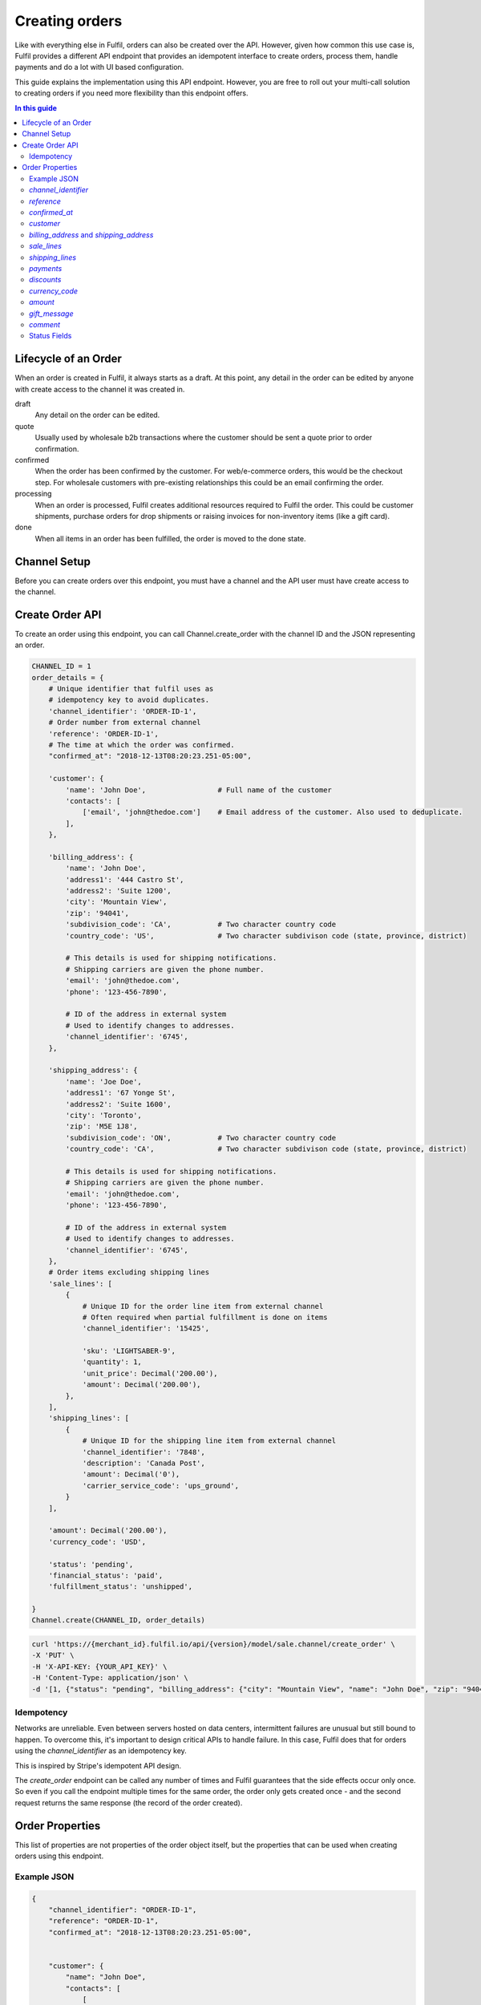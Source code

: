 Creating orders
===============

Like with everything else in Fulfil, orders can also be created over the API.
However, given how common this use case is, Fulfil provides a different API
endpoint that provides an idempotent interface to create orders, process them,
handle payments and do a lot with UI based configuration.

This guide explains the implementation using this API endpoint. However, you
are free to roll out your multi-call solution to creating orders if you need
more flexibility than this endpoint offers.

.. contents:: In this guide
   :local:
   :depth: 2


Lifecycle of an Order
---------------------

When an order is created in Fulfil, it always starts as a draft. At this point,
any detail in the order can be edited by anyone with create access to the channel
it was created in.

draft 
    Any detail on the order can be edited.

quote
    Usually used by wholesale b2b transactions where the customer should be sent a
    quote prior to order confirmation.

confirmed
    When the order has been confirmed by the customer. For web/e-commerce orders, this
    would be the checkout step. For wholesale customers with pre-existing relationships
    this could be an email confirming the order.

processing
    When an order is processed, Fulfil creates additional resources required to Fulfil
    the order. This could be customer shipments, purchase orders for drop shipments or
    raising invoices for non-inventory items (like a gift card).

done
    When all items in an order has been fulfilled, the order is moved to the done state.

Channel Setup
-------------

Before you can create orders over this endpoint, you must have a channel and
the API user must have create access to the channel.

Create Order API
----------------

To create an order using this endpoint, you can call Channel.create_order with the channel ID
and the JSON representing an order.

.. code-block:: python

    CHANNEL_ID = 1
    order_details = {
        # Unique identifier that fulfil uses as 
        # idempotency key to avoid duplicates.
        'channel_identifier': 'ORDER-ID-1',
        # Order number from external channel
        'reference': 'ORDER-ID-1',
        # The time at which the order was confirmed.
        "confirmed_at": "2018-12-13T08:20:23.251-05:00",

        'customer': {
            'name': 'John Doe',                 # Full name of the customer
            'contacts': [
                ['email', 'john@thedoe.com']    # Email address of the customer. Also used to deduplicate.
            ],
        },

        'billing_address': {
            'name': 'John Doe',
            'address1': '444 Castro St',
            'address2': 'Suite 1200',
            'city': 'Mountain View',
            'zip': '94041',
            'subdivision_code': 'CA',           # Two character country code
            'country_code': 'US',               # Two character subdivison code (state, province, district)

            # This details is used for shipping notifications.
            # Shipping carriers are given the phone number.
            'email': 'john@thedoe.com',
            'phone': '123-456-7890',

            # ID of the address in external system
            # Used to identify changes to addresses. 
            'channel_identifier': '6745',
        },

        'shipping_address': {
            'name': 'Joe Doe',
            'address1': '67 Yonge St',
            'address2': 'Suite 1600',
            'city': 'Toronto',
            'zip': 'M5E 1J8',
            'subdivision_code': 'ON',           # Two character country code
            'country_code': 'CA',               # Two character subdivison code (state, province, district)

            # This details is used for shipping notifications.
            # Shipping carriers are given the phone number.
            'email': 'john@thedoe.com',
            'phone': '123-456-7890',

            # ID of the address in external system
            # Used to identify changes to addresses. 
            'channel_identifier': '6745',
        },
        # Order items excluding shipping lines
        'sale_lines': [
            {
                # Unique ID for the order line item from external channel
                # Often required when partial fulfillment is done on items
                'channel_identifier': '15425',

                'sku': 'LIGHTSABER-9',
                'quantity': 1,
                'unit_price': Decimal('200.00'),
                'amount': Decimal('200.00'),
            },
        ],
        'shipping_lines': [
            {
                # Unique ID for the shipping line item from external channel
                'channel_identifier': '7848',
                'description': 'Canada Post',
                'amount': Decimal('0'),
                'carrier_service_code': 'ups_ground',
            }
        ],

        'amount': Decimal('200.00'),
        'currency_code': 'USD',

        'status': 'pending',
        'financial_status': 'paid',
        'fulfillment_status': 'unshipped',

    }
    Channel.create(CHANNEL_ID, order_details)

.. code-block:: shell

    curl 'https://{merchant_id}.fulfil.io/api/{version}/model/sale.channel/create_order' \
    -X 'PUT' \
    -H 'X-API-KEY: {YOUR_API_KEY}' \
    -H 'Content-Type: application/json' \
    -d '[1, {"status": "pending", "billing_address": {"city": "Mountain View", "name": "John Doe", "zip": "94041", "subdivision_code": "CA", "address1": "444 Castro St", "address2": "Suite 1200", "channel_identifier": "6745", "email": "john@thedoe.com", "phone": "123-456-7890", "country_code": "US"}, "reference": "ORDER-ID-1", "shipping_lines": [{"carrier_service_code": "ups_ground", "amount": {"decimal": "0", "__class__": "Decimal"}, "description": "Canada Post", "channel_identifier": "7848"}], "confirmed_at": "2018-12-13T08:20:23.251-05:00", "sale_lines": [{"sku": "LIGHTSABER-9", "amount": {"decimal": "200.00", "__class__": "Decimal"}, "quantity": 1, "unit_price": {"decimal": "200.00", "__class__": "Decimal"}, "channel_identifier": "15425"}], "customer": {"name": "John Doe", "contacts": [["email", "john@thedoe.com"]]}, "shipping_address": {"city": "Toronto", "name": "Joe Doe", "zip": "M5E 1J8", "subdivision_code": "ON", "address1": "67 Yonge St", "address2": "Suite 1600", "channel_identifier": "6745", "email": "john@thedoe.com", "phone": "123-456-7890", "country_code": "CA"}, "financial_status": "paid", "fulfillment_status": "unshipped", "amount": {"decimal": "200.00", "__class__": "Decimal"}, "channel_identifier": "ORDER-ID-1", "currency_code": "USD"}]'

Idempotency
```````````

Networks are unreliable. Even between servers hosted on data centers, intermittent
failures are unusual but still bound to happen. To overcome this, it's important to
design critical APIs to handle failure. In this case, Fulfil does that for orders using
the `channel_identifier` as an idempotency key.

This is inspired by Stripe's idempotent API design.

The `create_order` endpoint can be called any number of times and Fulfil
guarantees that the side effects occur only once. So even if you call the endpoint
multiple times for the same order, the order only gets created once - and the second
request returns the same response (the record of the order created).


Order Properties
----------------

This list of properties are not properties of the order object itself, but the properties
that can be used when creating orders using this endpoint.

Example JSON
````````````

.. code-block:: javascript

    {
        "channel_identifier": "ORDER-ID-1",
        "reference": "ORDER-ID-1",
        "confirmed_at": "2018-12-13T08:20:23.251-05:00",

        
        "customer": {
            "name": "John Doe",
            "contacts": [
                [
                    "email",
                    "john@thedoe.com"
                ]
            ]
        },
        

        "billing_address": {
            "city": "Mountain View",
            "name": "John Doe",
            "zip": "94041",
            "subdivision_code": "CA",
            "address1": "444 Castro St",
            "address2": "Suite 1200",
            "channel_identifier": "6745",
            "email": "john@thedoe.com",
            "phone": "123-456-7890",
            "country_code": "US"
        },
        "shipping_address": {
            "city": "Toronto",
            "name": "Joe Doe",
            "zip": "M5E 1J8",
            "subdivision_code": "ON",
            "address1": "67 Yonge St",
            "address2": "Suite 1600",
            "channel_identifier": "6745",
            "email": "john@thedoe.com",
            "phone": "123-456-7890",
            "country_code": "CA"
        },


        "sale_lines": [
            {
                "sku": "LIGHTSABER-9",
                "amount": "200.00",
                "quantity": 1,
                "unit_price": "200.00",
                "channel_identifier": "15425"
            }
        ],

        "shipping_lines": [
            {
                "carrier_service_code": "ups_ground",
                "amount": "0",
                "description": "Free Ground Shipping",
                "channel_identifier": "7848"
            }
        ],


        "amount": "200.00",
        "currency_code": "USD",


        "status": "pending",
        "financial_status": "paid",
        "fulfillment_status": "unshipped"
    }

`channel_identifier`
`````````````````````

The unique identifier of the order. This can be an internal database ID if
that's the unique identifier for your order or an order number if it is unique
enough.

For example, the fulfil Amazon integration uses the customer facing order number
`102-102909028-09090` as the channel_identifier while the shopify integration uses
the integer id of the order as the channel_identifier.

.. important::

    This is the only identifier used to ensure deduplication. If the API is called
    multiple times with the same channel_identifier, then Fulfil ensures order is
    only created once.

`reference`
```````````

The customer facing order number. 

`confirmed_at`
``````````````

The time at which the order was confirmed. The date and time (ISO 8601 format) when the order 
was confirmed.

`customer`
``````````

The name of the customer could be the name of the contact (First and Last) that placed
the order or the name of the business.

.. code-block:: javascript

    {
        "name": "First Last",
        "contacts": [
            ("phone", "640-6404-676"),
            ("phone", "640-6404-676 Ex 789"),
            ("email": "joe@thedoe.com"),
        ]
    }

Supported contact types:

* phone
* mobile
* fax
* email
* website
* skype
* twitter
* facebook
* instagram
* pigeon-post

`billing_address` and `shipping_address`
`````````````````````````````````````````

The billing and shipping address follows the same structure.

    .. code-block:: javascript

        {
            "name": "John Doe",
            "address1": "444 Castro St",
            "address2": "Suite 1200",
            "city": "Mountain View",
            "zip": "94041",
            "subdivision_code": "CA",           # Two character country code
            "country_code": "US",               # Two character subdivison code (state, province, district)

            # This details is used for shipping notifications.
            # Shipping carriers are given the phone number.
            "email": "john@thedoe.com",
            "phone": "123-456-7890",

            # ID of the address in external system
            # Used to identify changes to addresses. 
            "channel_identifier": "6745",
        },

`sale_lines`
````````````

An array of order items to be shipped.

Each order item should have at-least the following properties:

.. code-block:: python

    {
        # Unique ID for the order line item from external channel
        # Often required when partial fulfillment is done on items
        "channel_identifier": '15425',

        'sku': 'LIGHTSABER-9',
        'quantity': 1,
        'unit_price': Decimal('200.00'),
        'amount': Decimal('200.00'),
    },


`channel_identifier`
    The id of the order line on the external system. This is usually used to
    identify the order line being fulfilled when shipment information is sent
    back. This comes in handy, especially when customer service could substitute
    another SKU.
`sku`
    The SKU of the product sold. Either the SKU or `variant_identifier` must be
    specified.
`unit_price`
    The price at which the product was sold. This should be the price before taxes,
    but after any and all discounts.
`amount`
    The amount of the order line.
`quantity`
    The quantity being sold in the sales uom of the product.

**Other attributes**

`variant_identifier`
    If there a listing variant_identifier, you could use that in addition to the
    SKU to indicate to fulfil which listing was sold. The variant_identifier allows
    you to have an unique identifier like the external system database ID of the
    product as an identifier (in addition to the SKU).
`description`
    Text description to be printed on the order line.
`list_price`
    The suggested retail price to show discounts against. If no value if given,
    the list_price on the product is automatically picked up.
`comment`
    Line item comments. Usually printed on picking slips for customization.
`metadata`
    A JSON object for additional metadata about the line item
`shipping_date`
    The date on which the items should be shipped. This becomes the planned_date
    of the shipments from this order.
`fulfil_strategy`
    The strategy for fulfilling this line item. Allowed strategies are
    `ship` (default), `pick_up` (for in-store pick-ups), `dropship`,
    `backorder` and `make_on_order`. Learn more about these `strategies
    here <https://www.fulfil.help/hc/en-us/articles/360011390331>`_.
`gift_message`
    Gift message specific to the line item.
`warehouse`
    ID of the warehouse from which the line item should be fulfilled. It is recommended
    **not** to set this and let Fulfil channels manage this setting.
`delivery_address`
    If the line item is being shipped to different address (from the main shipping address).
    This is only used for multi-destination orders.

**Point of Sale**

If the orders you are creating are POS orders, we recommend changing the channel
source as `POS` on the channel settings and then using the `fulfil_strategy` property
to set what will be shipped from another warehouse and what has been picked up from
the store.

**Gift cards**

These attributes are only required when you are using Fulfil's gift card
features :doc:`outlined here </guides/gift-cards>`.

`recipient_name`
    The full name of the recepient of a gift card.

`recipient_email`
    The email to which digital gift cards should be sent.

.. _tax-lines:

**`tax_lines`**

For each order line, you can also specify the taxes that needs to be applied on
the order line as an array.

Each tax line (in the array) should have the following structure:

.. code-block:: javascript

    {
        "name": "UK Standard VAT",
        "rate": 0.20,
        "amount": 34.45
    }

`name`
    The name of the tax and should match tax names in settings.
`rate`
    The rate of tax. 20% is 0.20, 5% is 0.05.
`amount`
    The amount of tax. Should usually match `unit_price * quantity * rate`

When there are multiple taxes (state, county and city), you can send a tax line for
each of those taxes.


`shipping_lines`
`````````````````

An array of shipping lines. Most orders will have just one line.

.. code-block:: javascript

    [{
        "carrier_service_code": "canada_post_expedited_parcel",
        "description": "Canada Post",
        "amount": 0,
        "channel_identifier": "7848",
        "tax_lines": [],
    }]


`carrier_service_code`
    The code that identifies the carrier and service. This should be setup ahead of
    time on the channel's shipping carrier settings. This avoids having to update
    your code everytime shipping services change.
`description`
    Line item description. Usually what the customer would have been displayed
    when the order was placed. For example, "Expedited Shipping" could be what was
    displayed to the customer, while the service could have been *UPS - Next Day Air*.
`amount`
    Amount of shipping. Could be 0 for free shipping.
`channel_identifier`
    If the line item has an ID on the external channel. This is optional.
`tax_lines`
    If shipping is taxable, you can send the list of taxes that apply. This follows
    the same format as :ref:`tax_lines <tax-lines>` on `sale_lines`.

`payments`
```````````

Fulfil can also track payments associated with orders. This could be to track
receivables, to reconcile payments with your payment gateway or for facilitating
refunds by customer service teams within Fulfil.

As of this writing, the payment integration supports shopify payments, stripe,
authorize.net and Braintree.

The payments are sent as a list of payment objects. Most orders should only have
1 payment object.

.. code-block:: javascript

    [
        {
            "amount": 499.45,
            "provider_reference": "3669",
            "method": "stripe",
            "state": "success"
        }
    ]

`provider_reference`
    The transaction ID which will then be used by Fulfil to manage refunds
    or credits.
`amount`
    Amount of payment in the order currency.
`method`
    The code of the method used. This should match the `code` of the payment gateway
    in Fulfil.
`state`
    The state should be `success`. At this point payments in all other states are
    ignored.

**Gift Cards**

If you're using Fulfil powered gift cards in your store, and the method macthes a
gift card gateway, Fulfil also validates that the `channel_identifier` is a valid
gc_number that is active.

`discounts`
```````````

A list of discounts.

.. todo:: To be documented

`currency_code`
````````````````

Three character ISO code of the currency.

`amount`
````````

Total amount of the order. Fulfil uses this to ensure that the computed total of
the order matches the total amount provided. 

`gift_message`
```````````````

The optional `gift_message` to print on the order.

`comment`
```````````

Internal order comments.

This field will be deprecated in future and any comments sent will be added as
a private note on the order.

Status Fields
````````````````

There are three status fields Fulfil expects to be sent with each order.

`status`
    The status of the order itself. Valid values are `pending`, `completed` and
    `cancelled`

`financial_status`
    Payment status. Valid values are `paid`, `unpaid` and `refunded`.

`fulfillment_status`
    Status of the fulfillment of the items. Valid values are `unshipped`, 
    `partial` and `shipped`.